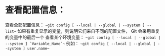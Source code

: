 * 查看配置信息：
    查看全部配置信息：
        ~~git config [ --local | --global | --system ] --list~~
            如果有重复显示的变量，则说明它们来自不同的配置文件， Git 会采用重复的变量中的最后一个
    查看某个环境变量：
        ~~git config [ --local | --global | --system ] `Variable_Name`~~
            例如：
                ~~git config [ --local | --global | --system ] user.name~~
